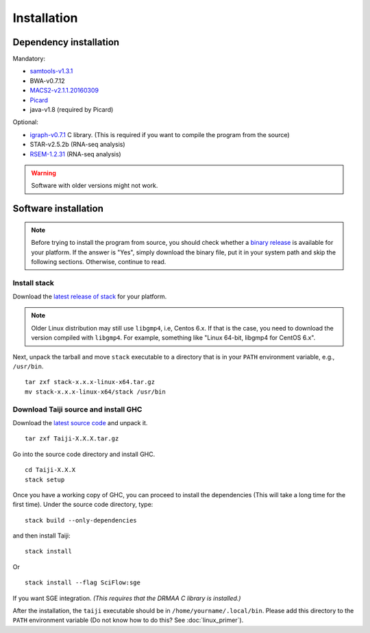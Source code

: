 Installation
============


Dependency installation
-----------------------

Mandatory:

- `samtools-v1.3.1 <https://github.com/samtools/samtools/releases>`_
- BWA-v0.7.12
- `MACS2-v2.1.1.20160309 <https://pypi.python.org/pypi/MACS2/2.1.1.20160309>`_
- `Picard <https://github.com/broadinstitute/picard/releases/tag/2.6.0>`_
- java-v1.8 (required by Picard)

Optional:

- `igraph-v0.7.1 <http://igraph.org/c/#downloads>`_ C library. (This is required if you want to compile the program from the source)
- STAR-v2.5.2b (RNA-seq analysis)
- `RSEM-1.2.31 <https://github.com/deweylab/RSEM/releases>`_ (RNA-seq analysis)

.. warning::
    Software with older versions might not work.


Software installation
---------------------

.. note::
    Before trying to install the program from source, you should check whether a
    `binary release <https://github.com/kaizhang/Taiji/releases>`_
    is available for your platform. If the answer is "Yes", simply download
    the binary file, put it in your system path and skip the following sections.
    Otherwise, continue to read.

Install stack
^^^^^^^^^^^^^

Download the `latest release of
stack <https://github.com/commercialhaskell/stack/releases>`_ for your
platform.

.. note::
    Older Linux distribution may still use ``libgmp4``, i.e, Centos 6.x.
    If that is the case, you need to download the version compiled with ``libgmp4``.
    For example, something like "Linux 64-bit, libgmp4 for CentOS 6.x".

Next, unpack the tarball and move ``stack`` executable to a directory
that is in your ``PATH`` environment variable, e.g., ``/usr/bin``.

::

    tar zxf stack-x.x.x-linux-x64.tar.gz
    mv stack-x.x.x-linux-x64/stack /usr/bin


Download Taiji source and install GHC
^^^^^^^^^^^^^^^^^^^^^^^^^^^^^^^^^^^^^

Download the `latest source code <https://github.com/kaizhang/Taiji/releases>`_ and
unpack it.

::

    tar zxf Taiji-X.X.X.tar.gz

Go into the source code directory and install GHC.

::

    cd Taiji-X.X.X
    stack setup

Once you have a working copy of GHC, you can proceed to install the
dependencies (This will take a long time for the first time).
Under the source code directory, type:

::

    stack build --only-dependencies

and then install Taiji:

::

    stack install

Or

::

    stack install --flag SciFlow:sge

If you want SGE integration. `(This requires that the DRMAA C library is installed.)`

After the installation, the ``taiji`` executable should be in ``/home/yourname/.local/bin``.
Please add this directory to the ``PATH`` environment variable (Do not know how to do this? See :doc:`linux_primer`).

